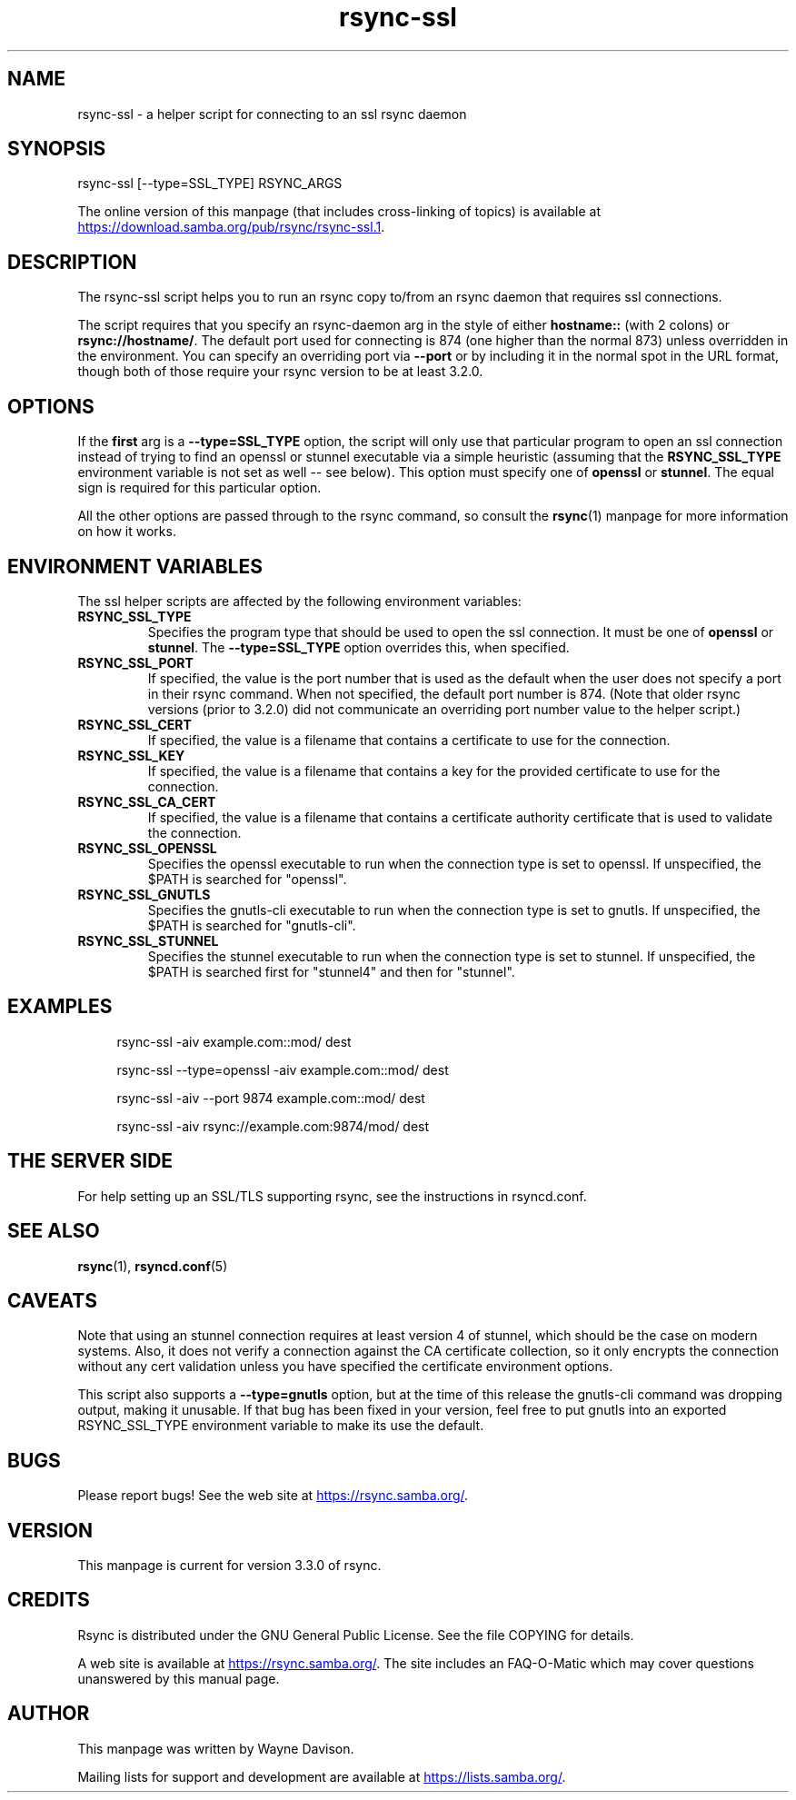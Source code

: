 .TH "rsync-ssl" "1" "6 Apr 2024" "rsync-ssl from rsync 3.3.0" "User Commands"
.\" prefix=/usr
.P
.SH "NAME"
.P
rsync-ssl \- a helper script for connecting to an ssl rsync daemon
.P
.SH "SYNOPSIS"
.P
.nf
rsync-ssl [--type=SSL_TYPE] RSYNC_ARGS
.fi
.P
The online version of this manpage (that includes cross-linking of topics)
is available at
.UR https://download.samba.org/pub/rsync/rsync-ssl.1
.UE .
.P
.SH "DESCRIPTION"
.P
The rsync-ssl script helps you to run an rsync copy to/from an rsync daemon
that requires ssl connections.
.P
The script requires that you specify an rsync-daemon arg in the style of either
\fBhostname::\fP (with 2 colons) or \fBrsync://hostname/\fP.  The default port used for
connecting is 874 (one higher than the normal 873) unless overridden in the
environment.  You can specify an overriding port via \fB\-\-port\fP or by including
it in the normal spot in the URL format, though both of those require your
rsync version to be at least 3.2.0.
.P
.SH "OPTIONS"
.P
If the \fBfirst\fP arg is a \fB\-\-type=SSL_TYPE\fP option, the script will only use
that particular program to open an ssl connection instead of trying to find an
openssl or stunnel executable via a simple heuristic (assuming that the
\fBRSYNC_SSL_TYPE\fP environment variable is not set as well\ \-\- see below).  This
option must specify one of \fBopenssl\fP or \fBstunnel\fP.  The equal sign is
required for this particular option.
.P
All the other options are passed through to the rsync command, so consult the
\fBrsync\fP(1) manpage for more information on how it works.
.P
.SH "ENVIRONMENT VARIABLES"
.P
The ssl helper scripts are affected by the following environment variables:
.P
.IP "\fBRSYNC_SSL_TYPE\fP"
Specifies the program type that should be used to open the ssl connection.
It must be one of \fBopenssl\fP or \fBstunnel\fP.  The \fB\-\-type=SSL_TYPE\fP option
overrides this, when specified.
.IP "\fBRSYNC_SSL_PORT\fP"
If specified, the value is the port number that is used as the default when
the user does not specify a port in their rsync command.  When not
specified, the default port number is 874.  (Note that older rsync versions
(prior to 3.2.0) did not communicate an overriding port number value to the
helper script.)
.IP "\fBRSYNC_SSL_CERT\fP"
If specified, the value is a filename that contains a certificate to use
for the connection.
.IP "\fBRSYNC_SSL_KEY\fP"
If specified, the value is a filename that contains a key for the provided
certificate to use for the connection.
.IP "\fBRSYNC_SSL_CA_CERT\fP"
If specified, the value is a filename that contains a certificate authority
certificate that is used to validate the connection.
.IP "\fBRSYNC_SSL_OPENSSL\fP"
Specifies the openssl executable to run when the connection type is set to
openssl.  If unspecified, the $PATH is searched for "openssl".
.IP "\fBRSYNC_SSL_GNUTLS\fP"
Specifies the gnutls-cli executable to run when the connection type is set
to gnutls.  If unspecified, the $PATH is searched for "gnutls-cli".
.IP "\fBRSYNC_SSL_STUNNEL\fP"
Specifies the stunnel executable to run when the connection type is set to
stunnel.  If unspecified, the $PATH is searched first for "stunnel4" and
then for "stunnel".
.P
.SH "EXAMPLES"
.RS 4
.P
.nf
rsync-ssl -aiv example.com::mod/ dest
.fi
.RE
.RS 4
.P
.nf
rsync-ssl --type=openssl -aiv example.com::mod/ dest
.fi
.RE
.RS 4
.P
.nf
rsync-ssl -aiv --port 9874 example.com::mod/ dest
.fi
.RE
.RS 4
.P
.nf
rsync-ssl -aiv rsync://example.com:9874/mod/ dest
.fi
.RE
.P
.SH "THE SERVER SIDE"
.P
For help setting up an SSL/TLS supporting rsync, see the instructions in
rsyncd.conf.
.P
.SH "SEE ALSO"
.P
\fBrsync\fP(1), \fBrsyncd.conf\fP(5)
.P
.SH "CAVEATS"
.P
Note that using an stunnel connection requires at least version 4 of stunnel,
which should be the case on modern systems.  Also, it does not verify a
connection against the CA certificate collection, so it only encrypts the
connection without any cert validation unless you have specified the
certificate environment options.
.P
This script also supports a \fB\-\-type=gnutls\fP option, but at the time of this
release the gnutls-cli command was dropping output, making it unusable.  If
that bug has been fixed in your version, feel free to put gnutls into an
exported RSYNC_SSL_TYPE environment variable to make its use the default.
.P
.SH "BUGS"
.P
Please report bugs! See the web site at
.UR https://rsync.samba.org/
.UE .
.P
.SH "VERSION"
.P
This manpage is current for version 3.3.0 of rsync.
.P
.SH "CREDITS"
.P
Rsync is distributed under the GNU General Public License.  See the file
COPYING for details.
.P
A web site is available at
.UR https://rsync.samba.org/
.UE .
The site includes an
FAQ-O-Matic which may cover questions unanswered by this manual page.
.P
.SH "AUTHOR"
.P
This manpage was written by Wayne Davison.
.P
Mailing lists for support and development are available at
.UR https://lists.samba.org/
.UE .
